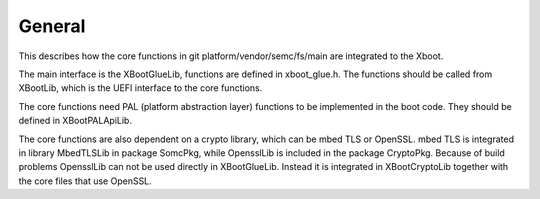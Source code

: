 ********
General
********

This describes how the core functions in git platform/vendor/semc/fs/main are
integrated to the Xboot.

The main interface is the XBootGlueLib, functions are defined in xboot_glue.h.
The functions should be called from XBootLib, which is the UEFI interface to
the core functions.

The core functions need PAL (platform abstraction layer) functions to be implemented
in the boot code. They should be defined in XBootPALApiLib.

The core functions are also dependent on a crypto library, which can be mbed TLS or
OpenSSL. mbed TLS is integrated in library MbedTLSLib in package SomcPkg, while
OpensslLib is included in the package CryptoPkg. Because of build problems
OpensslLib can not be used directly in XBootGlueLib. Instead it is integrated
in XBootCryptoLib together with the core files that use OpenSSL.

